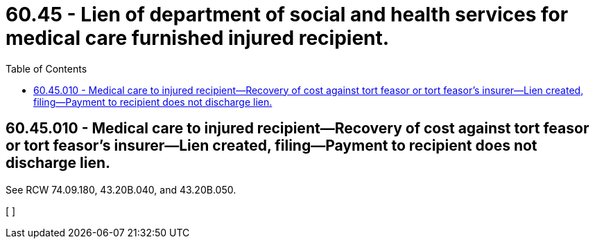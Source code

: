 = 60.45 - Lien of department of social and health services for medical care furnished injured recipient.
:toc:

== 60.45.010 - Medical care to injured recipient—Recovery of cost against tort feasor or tort feasor's insurer—Lien created, filing—Payment to recipient does not discharge lien.
See RCW 74.09.180, 43.20B.040, and 43.20B.050.

[ ]

